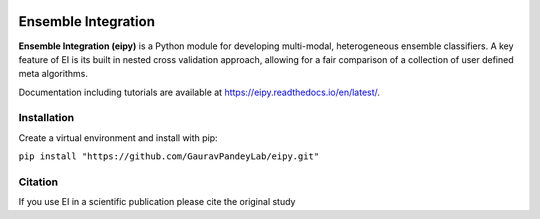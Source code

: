 .. image:: https://github.com/GauravPandeyLab/eipy/actions/workflows/tests.yml/badge.svg

Ensemble Integration
====================

**Ensemble Integration (eipy)** is a Python module for developing multi-modal, heterogeneous ensemble classifiers.
A key feature of EI is its built in nested cross validation approach, allowing for a fair comparison of a 
collection of user defined meta algorithms. 

Documentation including tutorials are available at `https://eipy.readthedocs.io/en/latest/ <https://eipy.readthedocs.io/en/latest/>`_.

Installation
------------

Create a virtual environment and install with pip:

``pip install "https://github.com/GauravPandeyLab/eipy.git"``

Citation
--------

If you use EI in a scientific publication please cite the original study 

